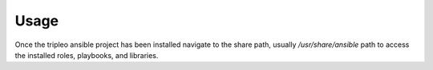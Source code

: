 =====
Usage
=====

Once the tripleo ansible project has been installed navigate to the share path,
usually `/usr/share/ansible` path to access the installed roles, playbooks, and
libraries.
